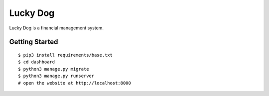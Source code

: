 ##############################################################################
Lucky Dog
##############################################################################

Lucky Dog is a financial management system.

==============================================================================
Getting Started
==============================================================================

::

    $ pip3 install requirements/base.txt
    $ cd dashboard
    $ python3 manage.py migrate
    $ python3 manage.py runserver
    # open the website at http://localhost:8000

